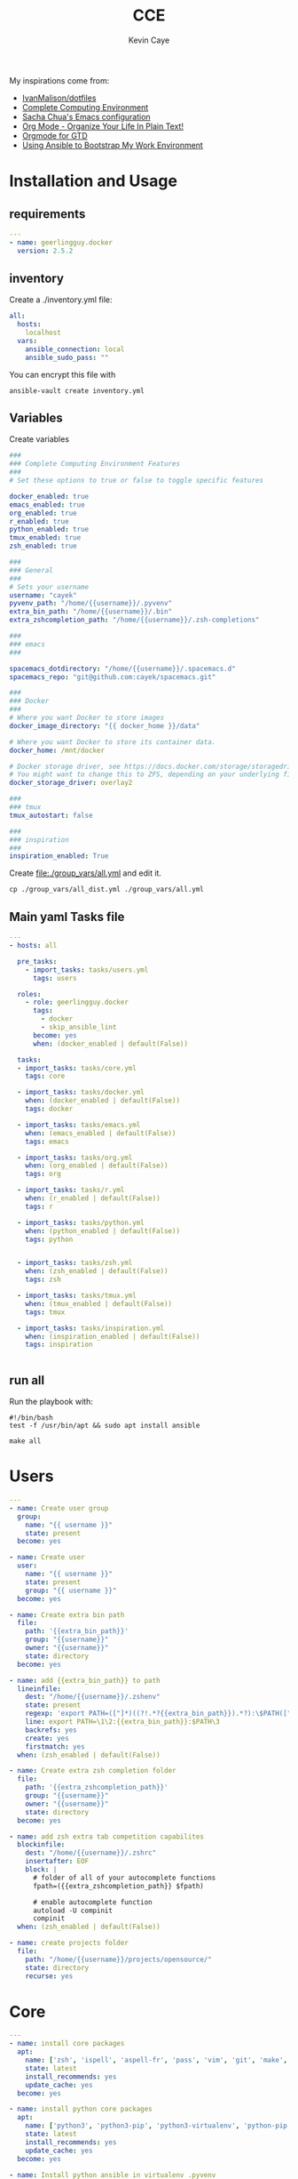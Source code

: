 # -*- mode: org -*-
# -*- coding: utf-8 -*-

#+TITLE:      CCE
#+AUTHOR:      Kevin Caye

#+PROPERTY: header-args    :mkdirp yes

My inspirations come from: 
- [[https://github.com/IvanMalison/dotfiles][IvanMalison/dotfiles]]
- [[http://doc.rix.si/cce/cce.html][Complete Computing Environment]]
- [[http://pages.sachachua.com/.emacs.d/Sacha.html][Sacha Chua's Emacs configuration]]
- [[http://doc.norang.ca/org-mode.html][Org Mode - Organize Your Life In Plain Text!]]
- [[https://emacs.cafe/emacs/orgmode/gtd/2017/06/30/orgmode-gtd.html][Orgmode for GTD]]
- [[https://www.scottharney.com/using-ansible-to-bootstap-my-work-environment_part_1/][Using Ansible to Bootstrap My Work Environment]]


* Installation and Usage
** requirements
#+BEGIN_SRC yaml :tangle requirements.yml
---
- name: geerlingguy.docker
  version: 2.5.2
#+END_SRC
** inventory
Create a ./inventory.yml file: 
#+BEGIN_SRC yaml :tangle inventory_dist.yml
all:
  hosts:
    localhost
  vars:
    ansible_connection: local
    ansible_sudo_pass: ""
#+END_SRC

You can encrypt this file with 
#+BEGIN_SRC shell
ansible-vault create inventory.yml
#+END_SRC
** Variables
Create variables
#+BEGIN_SRC yaml :tangle group_vars/all_dist.yml
###
### Complete Computing Environment Features
###
# Set these options to true or false to toggle specific features

docker_enabled: true
emacs_enabled: true
org_enabled: true
r_enabled: true
python_enabled: true
tmux_enabled: true
zsh_enabled: true

###
### General
###
# Sets your username
username: "cayek"
pyvenv_path: "/home/{{username}}/.pyvenv"
extra_bin_path: "/home/{{username}}/.bin"
extra_zshcompletion_path: "/home/{{username}}/.zsh-completions"

###
### emacs
###

spacemacs_dotdirectory: "/home/{{username}}/.spacemacs.d"
spacemacs_repo: "git@github.com:cayek/spacemacs.git"

###
### Docker
###
# Where you want Docker to store images
docker_image_directory: "{{ docker_home }}/data"

# Where you want Docker to store its container data.
docker_home: /mnt/docker

# Docker storage driver, see https://docs.docker.com/storage/storagedriver/select-storage-driver/#supported-backing-filesystems
# You might want to change this to ZFS, depending on your underlying filesystem.
docker_storage_driver: overlay2

###
### tmux
tmux_autostart: false

###
### inspiration
###
inspiration_enabled: True
#+END_SRC

Create file:./group_vars/all.yml and edit it.
#+BEGIN_SRC shell
cp ./group_vars/all_dist.yml ./group_vars/all.yml
#+END_SRC

** Main yaml Tasks file
#+NAME: code_cce
#+BEGIN_SRC yaml :tangle cce.yml
---
- hosts: all

  pre_tasks:
    - import_tasks: tasks/users.yml
      tags: users

  roles:
    - role: geerlingguy.docker
      tags:
        - docker
        - skip_ansible_lint
      become: yes
      when: (docker_enabled | default(False))
      
  tasks:
  - import_tasks: tasks/core.yml
    tags: core

  - import_tasks: tasks/docker.yml
    when: (docker_enabled | default(False))
    tags: docker

  - import_tasks: tasks/emacs.yml
    when: (emacs_enabled | default(False))
    tags: emacs

  - import_tasks: tasks/org.yml
    when: (org_enabled | default(False))
    tags: org

  - import_tasks: tasks/r.yml
    when: (r_enabled | default(False))
    tags: r

  - import_tasks: tasks/python.yml
    when: (python_enabled | default(False))
    tags: python


  - import_tasks: tasks/zsh.yml
    when: (zsh_enabled | default(False))
    tags: zsh

  - import_tasks: tasks/tmux.yml
    when: (tmux_enabled | default(False))
    tags: tmux

  - import_tasks: tasks/inspiration.yml
    when: (inspiration_enabled | default(False))
    tags: inspiration


#+END_SRC

** run all 
Run the playbook with: 
#+BEGIN_SRC shell :tangle cce.sh
#!/bin/bash
test -f /usr/bin/apt && sudo apt install ansible

make all
#+END_SRC
* Users
#+BEGIN_SRC yaml :tangle tasks/users.yml 
---
- name: Create user group
  group:
    name: "{{ username }}"
    state: present
  become: yes

- name: Create user
  user:
    name: "{{ username }}"
    state: present
    group: "{{ username }}"
  become: yes

- name: Create extra bin path
  file:
    path: '{{extra_bin_path}}'
    group: "{{username}}"
    owner: "{{username}}"
    state: directory
  become: yes

- name: add {{extra_bin_path}} to path
  lineinfile: 
    dest: "/home/{{username}}/.zshenv"
    state: present
    regexp: 'export PATH=(["]*)((?!.*?{{extra_bin_path}}).*?):\$PATH(["]*)$'
    line: export PATH=\1\2:{{extra_bin_path}}:$PATH\3
    backrefs: yes
    create: yes
    firstmatch: yes
  when: (zsh_enabled | default(False))

- name: Create extra zsh completion folder
  file:
    path: '{{extra_zshcompletion_path}}'
    group: "{{username}}"
    owner: "{{username}}"
    state: directory
  become: yes

- name: add zsh extra tab competition capabilites
  blockinfile: 
    dest: "/home/{{username}}/.zshrc"
    insertafter: EOF
    block: |
      # folder of all of your autocomplete functions
      fpath=({{extra_zshcompletion_path}} $fpath)
      
      # enable autocomplete function
      autoload -U compinit
      compinit
  when: (zsh_enabled | default(False))

- name: create projects folder
  file:
    path: "/home/{{username}}/projects/opensource/"
    state: directory
    recurse: yes
#+END_SRC
* Core
#+BEGIN_SRC yaml :tangle tasks/core.yml 
---
- name: install core packages
  apt:
    name: ['zsh', 'ispell', 'aspell-fr', 'pass', 'vim', 'git', 'make', 'msmtp', 'isync', 'htop', 'curl', 'tmux', 'silversearcher-ag', 'ctags', 'unison']
    state: latest
    install_recommends: yes
    update_cache: yes
  become: yes

- name: install python core packages
  apt:
    name: ['python3', 'python3-pip', 'python3-virtualenv', 'python-pip']
    state: latest
    install_recommends: yes
    update_cache: yes
  become: yes

- name: Install python ansible in virtualenv .pyvenv
  pip: 
    virtualenv_python: python3.6
    virtualenv: "{{pyvenv_path}}"
    virtualenv_site_packages: yes
    name: ['ansible==2.7', 'ansible-lint']
    state: present
  
- name: Install python tools in .pyvenv 
  pip: 
    virtualenv_python: python3.6
    virtualenv: "{{pyvenv_path}}"
    virtualenv_site_packages: yes
    name: ['cookiecutter', 'mkdocs', 'dvc', 'academic', 'doit']
    state: latest

- name: Create symlink for python tools
  file: 
    src: '{{pyvenv_path}}/bin/{{ item }}'
    dest: '{{extra_bin_path}}/{{ item }}'
    state: link
  with_items:
    - cookiecutter
    - mkdocs
    - dvc
    - academic
    - ansible
    - ansible-config
    - ansible-connection
    - ansible-console
    - ansible-doc
    - ansible-galaxy
    - ansible-inventory
    - ansible-playbook
    - ansible-pull
    - ansible-vault
    - ansible-lint
    - doit
#+END_SRC

* Graphics software
#+BEGIN_SRC yaml :tangle tasks/xsoft.yml 
- name: install graphic packages
  apt:
    name: ['okular', 'eog', 'unison-gtk']
    state: latest
    install_recommends: yes
    update_cache: yes
  become: yes
#+END_SRC
* Web Browser
*Features*
- chromium browser
** ansible

#+BEGIN_SRC yaml :tangle tasks/xsoft.yml 
- name: install web browser chromium
  apt:
    name: ['chromium-browser']
    state: latest
    install_recommends: yes
    update_cache: yes
  become: yes
#+END_SRC
* emacs and spacemacs
#+BEGIN_SRC yaml :tangle tasks/emacs.yml 
---
- name: add emacs repo
  apt_repository:
    repo: "ppa:kelleyk/emacs"
    state: present
  become: yes

- name: install emacs
  apt:
    name: ['emacs26']
    state: latest
    install_recommends: yes
    update_cache: yes
  become: yes

- name: Clone spacemacs develop
  git:
    repo: "{{spacemacs_repo}}"
    dest: ~/.emacs.d/
    accept_hostkey: yes
    version: develop
    key_file: "/home/{{username}}/.ssh/id_rsa"

- name: Check if font is installed
  stat: path='/home/{{username}}/.fonts/SourceCodePro-Bold.otf'
  register: font_path

- name: Download font files
  get_url:
    url: https://github.com/adobe-fonts/source-code-pro/archive/2.030R-ro/1.050R-it.zip
    dest: /tmp/source-code-pro.zip 
  when: font_path.stat.exists == false
  become_user: "{{username}}"

- name: Extract font files
  unarchive:
    src: /tmp/source-code-pro.zip 
    dest: /tmp/
  when: font_path.stat.exists == false
  become_user: "{{username}}"

- name: Create font dir
  file:
    path: '/home/{{username}}/.fonts/'
    state: directory
  when: font_path.stat.exists == false
  become_user: "{{username}}"

- name: Copy font files 
  shell: cp -v /tmp/source-code-pro*/OTF/*.otf ~/.fonts/
  when: font_path.stat.exists == false
  become_user: "{{username}}"

- name: Update fc-cache
  shell: fc-cache -f
  when: font_path.stat.exists == false
  become_user: "{{username}}"

- name: Create spacemacs configuration directory 
  file:
    path: '{{spacemacs_dotdirectory}}'
    state: directory
  become_user: "{{username}}"
#+END_SRC
** spacemacs configuration file

#+BEGIN_SRC yaml :tangle tasks/emacs.yml 
- name: spacemacs.el 
  template:
    src: emacs/spacemacs.el
    dest: "/home/{{username}}/.spacemacs"
    owner: "{{username}}"
    group: "{{username}}"
    force: no
#+END_SRC
*** Spacemacs layers

Define my layers and additional packages

#+BEGIN_SRC elisp :tangle ./templates/emacs/spacemacs.el
(defun dotspacemacs/layers ()
  "Layer configuration:
This function should only modify configuration layer settings."
  (setq-default
   ;; Base distribution to use. This is a layer contained in the directory
   ;; `+distribution'. For now available distributions are `spacemacs-base'
   ;; or `spacemacs'. (default 'spacemacs)
   dotspacemacs-distribution 'spacemacs

   ;; Lazy installation of layers (i.e. layers are installed only when a file
   ;; with a supported type is opened). Possible values are `all', `unused'
   ;; and `nil'. `unused' will lazy install only unused layers (i.e. layers
   ;; not listed in variable `dotspacemacs-configuration-layers'), `all' will
   ;; lazy install any layer that support lazy installation even the layers
   ;; listed in `dotspacemacs-configuration-layers'. `nil' disable the lazy
   ;; installation feature and you have to explicitly list a layer in the
   ;; variable `dotspacemacs-configuration-layers' to install it.
   ;; (default 'unused)
   dotspacemacs-enable-lazy-installation 'unused

   ;; If non-nil then Spacemacs will ask for confirmation before installing
   ;; a layer lazily. (default t)
   dotspacemacs-ask-for-lazy-installation t

   ;; If non-nil layers with lazy install support are lazy installed.
   ;; List of additional paths where to look for configuration layers.
   ;; Paths must have a trailing slash (i.e. `~/.mycontribs/')
   dotspacemacs-configuration-layer-path '()

   ;; List of configuration layers to load.
   dotspacemacs-configuration-layers
   '(
     pdf
     ess
     bibtex
     ansible
     systemd
     pass
     csv
     docker
     emoji
     notmuch
     search-engine
     windows-scripts
     javascript
     yaml
     html
     (python :variables python-test-runner 'pytest)
     helm
     (auto-completion :variables auto-completion-enable-help-tooltip 'manual
                      auto-completion-enable-snippets-in-popup t
                      auto-completion-private-snippets-directory "~/cce/snippets/"
                      )
     better-defaults
     emacs-lisp
     git
     (markdown :variables
               markdown-enable-math nil)
     multiple-cursors
     treemacs
     (org :variables
          org-enable-reveal-js-support t
          org-enable-github-support t)
     (shell :variables
            shell-default-height 30
            shell-default-position 'bottom)
     spell-checking
     (syntax-checking :variables
                      syntax-checking-enable-by-default nil
                      syntax-checking-enable-tooltips nil)
     version-control
     restclient
     rust
     (elfeed :variables
             rmh-elfeed-org-files (list "~/box-cloud/feeds/feeds.org")
             elfeed-db-directory "~/box-cloud/feeds/.elfeed")
     )

   ;; List of additional packages that will be installed without being
   ;; wrapped in a layer. If you need some configuration for these
   ;; packages, then consider creating a layer. You can also put the
   ;; configuration in `dotspacemacs/user-config'.
   ;; To use a local version of a package, use the `:location' property:
   ;; '(your-package :location "~/path/to/your-package/")
   ;; Also include the dependencies as they will not be resolved automatically.
   dotspacemacs-additional-packages '(ob-ipython
                                      (ox-ipynb :location (recipe :fetcher github :repo "jkitchin/ox-ipynb"))
                                      (ox-hugo :location (recipe :fetcher github :repo "kaushalmodi/ox-hugo"))
                                      helm-org-rifle
                                      conda
                                      anki-editor
                                      eval-in-repl
                                      calfw
                                      calfw-ical
                                      ;; for R markdown
                                      ;; polymode
                                      ;; poly-R
                                      ;; poly-noweb
                                      ;; poly-markdown
                                      ;; learning
                                      pamparam
                                      org-noter
                                      )

   ;; A list of packages that cannot be updated.
   dotspacemacs-frozen-packages '()

   ;; A list of packages that will not be installed and loaded.
   dotspacemacs-excluded-packages '(
                                    )

   ;; Defines the behaviour of Spacemacs when installing packages.
   ;; Possible values are `used-only', `used-but-keep-unused' and `all'.
   ;; `used-only' installs only explicitly used packages and deletes any unused
   ;; packages as well as their unused dependencies. `used-but-keep-unused'
   ;; installs only the used packages but won't delete unused ones. `all'
   ;; installs *all* packages supported by Spacemacs and never uninstalls them.
   ;; (default is `used-only')
   dotspacemacs-install-packages 'used-only))
#+END_SRC

*** Spacemacs init
#+BEGIN_SRC elisp :tangle ./templates/emacs/spacemacs.el
(defun dotspacemacs/init ()
  "Initialization:
This function is called at the very beginning of Spacemacs startup,
before layer configuration.
It should only modify the values of Spacemacs settings."

  ;; This setq-default sexp is an exhaustive list of all the supported
  ;; spacemacs settings.
  (setq-default
   ;; If non-nil then enable support for the portable dumper. You'll need
   ;; to compile Emacs 27 from source following the instructions in file
   ;; EXPERIMENTAL.org at to root of the git repository.
   ;; (default nil)
   dotspacemacs-enable-emacs-pdumper nil

   ;; File path pointing to emacs 27.1 executable compiled with support
   ;; for the portable dumper (this is currently the branch pdumper).
   ;; (default "emacs-27.0.50")
   dotspacemacs-emacs-pdumper-executable-file "emacs-27.0.50"

   ;; Name of the Spacemacs dump file. This is the file will be created by the
   ;; portable dumper in the cache directory under dumps sub-directory.
   ;; To load it when starting Emacs add the parameter `--dump-file'
   ;; when invoking Emacs 27.1 executable on the command line, for instance:
   ;;   ./emacs --dump-file=~/.emacs.d/.cache/dumps/spacemacs.pdmp
   ;; (default spacemacs.pdmp)
   dotspacemacs-emacs-dumper-dump-file "spacemacs.pdmp"

   ;; If non-nil ELPA repositories are contacted via HTTPS whenever it's
   ;; possible. Set it to nil if you have no way to use HTTPS in your
   ;; environment, otherwise it is strongly recommended to let it set to t.
   ;; This variable has no effect if Emacs is launched with the parameter
   ;; `--insecure' which forces the value of this variable to nil.
   ;; (default t)
   dotspacemacs-elpa-https t

   ;; Maximum allowed time in seconds to contact an ELPA repository.
   ;; (default 5)
   dotspacemacs-elpa-timeout 5

   ;; Set `gc-cons-threshold' and `gc-cons-percentage' when startup finishes.
   ;; This is an advanced option and should not be changed unless you suspect
   ;; performance issues due to garbage collection operations.
   ;; (default '(100000000 0.1))
   dotspacemacs-gc-cons '(100000000 0.1)

   ;; If non-nil then Spacelpa repository is the primary source to install
   ;; a locked version of packages. If nil then Spacemacs will install the
   ;; latest version of packages from MELPA. (default nil)
   dotspacemacs-use-spacelpa nil

   ;; If non-nil then verify the signature for downloaded Spacelpa archives.
   ;; (default nil)
   dotspacemacs-verify-spacelpa-archives nil

   ;; If non-nil then spacemacs will check for updates at startup
   ;; when the current branch is not `develop'. Note that checking for
   ;; new versions works via git commands, thus it calls GitHub services
   ;; whenever you start Emacs. (default nil)
   dotspacemacs-check-for-update nil

   ;; If non-nil, a form that evaluates to a package directory. For example, to
   ;; use different package directories for different Emacs versions, set this
   ;; to `emacs-version'. (default 'emacs-version)
   dotspacemacs-elpa-subdirectory 'emacs-version

   ;; One of `vim', `emacs' or `hybrid'.
   ;; `hybrid' is like `vim' except that `insert state' is replaced by the
   ;; `hybrid state' with `emacs' key bindings. The value can also be a list
   ;; with `:variables' keyword (similar to layers). Check the editing styles
   ;; section of the documentation for details on available variables.
   ;; (default 'vim)
   dotspacemacs-editing-style 'vim

   ;; If non-nil output loading progress in `*Messages*' buffer. (default nil)
   dotspacemacs-verbose-loading nil

   ;; Specify the startup banner. Default value is `official', it displays
   ;; the official spacemacs logo. An integer value is the index of text
   ;; banner, `random' chooses a random text banner in `core/banners'
   ;; directory. A string value must be a path to an image format supported
   ;; by your Emacs build.
   ;; If the value is nil then no banner is displayed. (default 'official)
   dotspacemacs-startup-banner 'official

   ;; List of items to show in startup buffer or an association list of
   ;; the form `(list-type . list-size)`. If nil then it is disabled.
   ;; Possible values for list-type are:
   ;; `recents' `bookmarks' `projects' `agenda' `todos'.
   ;; List sizes may be nil, in which case
   ;; `spacemacs-buffer-startup-lists-length' takes effect.
   dotspacemacs-startup-lists '((recents . 5)
                                (projects . 7))

   ;; True if the home buffer should respond to resize events. (default t)
   dotspacemacs-startup-buffer-responsive t

   ;; Default major mode of the scratch buffer (default `text-mode')
   dotspacemacs-scratch-mode 'text-mode

   ;; Initial message in the scratch buffer, such as "Welcome to Spacemacs!"
   ;; (default nil)
   dotspacemacs-initial-scratch-message nil

   ;; List of themes, the first of the list is loaded when spacemacs starts.
   ;; Press `SPC T n' to cycle to the next theme in the list (works great
   ;; with 2 themes variants, one dark and one light)
   dotspacemacs-themes '(monokai
                         spacemacs-dark
                         spacemacs-light)

   ;; Set the theme for the Spaceline. Supported themes are `spacemacs',
   ;; `all-the-icons', `custom', `doom', `vim-powerline' and `vanilla'. The
   ;; first three are spaceline themes. `doom' is the doom-emacs mode-line.
   ;; `vanilla' is default Emacs mode-line. `custom' is a user defined themes,
   ;; refer to the DOCUMENTATION.org for more info on how to create your own
   ;; spaceline theme. Value can be a symbol or list with additional properties.
   ;; (default '(spacemacs :separator wave :separator-scale 1.5))
   dotspacemacs-mode-line-theme '(spacemacs :separator wave :separator-scale 1.5)

   ;; If non-nil the cursor color matches the state color in GUI Emacs.
   ;; (default t)
   dotspacemacs-colorize-cursor-according-to-state t

   ;; Default font, or prioritized list of fonts. `powerline-scale' allows to
   ;; quickly tweak the mode-line size to make separators look not too crappy.
   dotspacemacs-default-font '("Source Code Pro"
                               :size 17
                               :weight normal
                               :width normal)

   ;; The leader key (default "SPC")
   dotspacemacs-leader-key "SPC"

   ;; The key used for Emacs commands `M-x' (after pressing on the leader key).
   ;; (default "SPC")
   dotspacemacs-emacs-command-key "SPC"

   ;; The key used for Vim Ex commands (default ":")
   dotspacemacs-ex-command-key ":"

   ;; The leader key accessible in `emacs state' and `insert state'
   ;; (default "M-m")
   dotspacemacs-emacs-leader-key "M-m"

   ;; Major mode leader key is a shortcut key which is the equivalent of
   ;; pressing `<leader> m`. Set it to `nil` to disable it. (default ",")
   dotspacemacs-major-mode-leader-key ","

   ;; Major mode leader key accessible in `emacs state' and `insert state'.
   ;; (default "C-M-m")
   dotspacemacs-major-mode-emacs-leader-key "C-M-m"

   ;; These variables control whether separate commands are bound in the GUI to
   ;; the key pairs `C-i', `TAB' and `C-m', `RET'.
   ;; Setting it to a non-nil value, allows for separate commands under `C-i'
   ;; and TAB or `C-m' and `RET'.
   ;; In the terminal, these pairs are generally indistinguishable, so this only
   ;; works in the GUI. (default nil)
   dotspacemacs-distinguish-gui-tab nil

   ;; Name of the default layout (default "Default")
   dotspacemacs-default-layout-name "Default"

   ;; If non-nil the default layout name is displayed in the mode-line.
   ;; (default nil)
   dotspacemacs-display-default-layout nil

   ;; If non-nil then the last auto saved layouts are resumed automatically upon
   ;; start. (default nil)
   dotspacemacs-auto-resume-layouts nil

   ;; If non-nil, auto-generate layout name when creating new layouts. Only has
   ;; effect when using the "jump to layout by number" commands. (default nil)
   dotspacemacs-auto-generate-layout-names nil

   ;; Size (in MB) above which spacemacs will prompt to open the large file
   ;; literally to avoid performance issues. Opening a file literally means that
   ;; no major mode or minor modes are active. (default is 1)
   dotspacemacs-large-file-size 1

   ;; Location where to auto-save files. Possible values are `original' to
   ;; auto-save the file in-place, `cache' to auto-save the file to another
   ;; file stored in the cache directory and `nil' to disable auto-saving.
   ;; (default 'cache)
   dotspacemacs-auto-save-file-location 'cache

   ;; Maximum number of rollback slots to keep in the cache. (default 5)
   dotspacemacs-max-rollback-slots 5

   ;; If non-nil, the paste transient-state is enabled. While enabled, after you
   ;; paste something, pressing `C-j' and `C-k' several times cycles through the
   ;; elements in the `kill-ring'. (default nil)
   dotspacemacs-enable-paste-transient-state nil

   ;; Which-key delay in seconds. The which-key buffer is the popup listing
   ;; the commands bound to the current keystroke sequence. (default 0.4)
   dotspacemacs-which-key-delay 0.4

   ;; Which-key frame position. Possible values are `right', `bottom' and
   ;; `right-then-bottom'. right-then-bottom tries to display the frame to the
   ;; right; if there is insufficient space it displays it at the bottom.
   ;; (default 'bottom)
   dotspacemacs-which-key-position 'bottom

   ;; Control where `switch-to-buffer' displays the buffer. If nil,
   ;; `switch-to-buffer' displays the buffer in the current window even if
   ;; another same-purpose window is available. If non-nil, `switch-to-buffer'
   ;; displays the buffer in a same-purpose window even if the buffer can be
   ;; displayed in the current window. (default nil)
   dotspacemacs-switch-to-buffer-prefers-purpose nil

   ;; If non-nil a progress bar is displayed when spacemacs is loading. This
   ;; may increase the boot time on some systems and emacs builds, set it to
   ;; nil to boost the loading time. (default t)
   dotspacemacs-loading-progress-bar t

   ;; If non-nil the frame is fullscreen when Emacs starts up. (default nil)
   ;; (Emacs 24.4+ only)
   dotspacemacs-fullscreen-at-startup nil

   ;; If non-nil `spacemacs/toggle-fullscreen' will not use native fullscreen.
   ;; Use to disable fullscreen animations in OSX. (default nil)
   dotspacemacs-fullscreen-use-non-native nil

   ;; If non-nil the frame is maximized when Emacs starts up.
   ;; Takes effect only if `dotspacemacs-fullscreen-at-startup' is nil.
   ;; (default nil) (Emacs 24.4+ only)
   dotspacemacs-maximized-at-startup nil

   ;; A value from the range (0..100), in increasing opacity, which describes
   ;; the transparency level of a frame when it's active or selected.
   ;; Transparency can be toggled through `toggle-transparency'. (default 90)
   dotspacemacs-active-transparency 90

   ;; A value from the range (0..100), in increasing opacity, which describes
   ;; the transparency level of a frame when it's inactive or deselected.
   ;; Transparency can be toggled through `toggle-transparency'. (default 90)
   dotspacemacs-inactive-transparency 90

   ;; If non-nil show the titles of transient states. (default t)
   dotspacemacs-show-transient-state-title t

   ;; If non-nil show the color guide hint for transient state keys. (default t)
   dotspacemacs-show-transient-state-color-guide t

   ;; If non-nil unicode symbols are displayed in the mode line.
   ;; If you use Emacs as a daemon and wants unicode characters only in GUI set
   ;; the value to quoted `display-graphic-p'. (default t)
   dotspacemacs-mode-line-unicode-symbols t

   ;; If non-nil smooth scrolling (native-scrolling) is enabled. Smooth
   ;; scrolling overrides the default behavior of Emacs which recenters point
   ;; when it reaches the top or bottom of the screen. (default t)
   dotspacemacs-smooth-scrolling t

   ;; Control line numbers activation.
   ;; If set to `t' or `relative' line numbers are turned on in all `prog-mode' and
   ;; `text-mode' derivatives. If set to `relative', line numbers are relative.
   ;; This variable can also be set to a property list for finer control:
   ;; '(:relative nil
   ;;   :disabled-for-modes dired-mode
   ;;                       doc-view-mode
   ;;                       markdown-mode
   ;;                       org-mode
   ;;                       pdf-view-mode
   ;;                       text-mode
   ;;   :size-limit-kb 1000)
   ;; (default nil)
   dotspacemacs-line-numbers nil

   ;; Code folding method. Possible values are `evil' and `origami'.
   ;; (default 'evil)
   dotspacemacs-folding-method 'evil

   ;; If non-nil `smartparens-strict-mode' will be enabled in programming modes.
   ;; (default nil)
   dotspacemacs-smartparens-strict-mode nil

   ;; If non-nil pressing the closing parenthesis `)' key in insert mode passes
   ;; over any automatically added closing parenthesis, bracket, quote, etc…
   ;; This can be temporary disabled by pressing `C-q' before `)'. (default nil)
   dotspacemacs-smart-closing-parenthesis nil

   ;; Select a scope to highlight delimiters. Possible values are `any',
   ;; `current', `all' or `nil'. Default is `all' (highlight any scope and
   ;; emphasis the current one). (default 'all)
   dotspacemacs-highlight-delimiters 'all

   ;; If non-nil, start an Emacs server if one is not already running.
   ;; (default nil)
   dotspacemacs-enable-server nil

   ;; Set the emacs server socket location.
   ;; If nil, uses whatever the Emacs default is, otherwise a directory path
   ;; like \"~/.emacs.d/server\". It has no effect if
   ;; `dotspacemacs-enable-server' is nil.
   ;; (default nil)
   dotspacemacs-server-socket-dir nil

   ;; If non-nil, advise quit functions to keep server open when quitting.
   ;; (default nil)
   dotspacemacs-persistent-server nil

   ;; List of search tool executable names. Spacemacs uses the first installed
   ;; tool of the list. Supported tools are `rg', `ag', `pt', `ack' and `grep'.
   ;; (default '("rg" "ag" "pt" "ack" "grep"))
   dotspacemacs-search-tools '("rg" "ag" "pt" "ack" "grep")

   ;; Format specification for setting the frame title.
   ;; %a - the `abbreviated-file-name', or `buffer-name'
   ;; %t - `projectile-project-name'
   ;; %I - `invocation-name'
   ;; %S - `system-name'
   ;; %U - contents of $USER
   ;; %b - buffer name
   ;; %f - visited file name
   ;; %F - frame name
   ;; %s - process status
   ;; %p - percent of buffer above top of window, or Top, Bot or All
   ;; %P - percent of buffer above bottom of window, perhaps plus Top, or Bot or All
   ;; %m - mode name
   ;; %n - Narrow if appropriate
   ;; %z - mnemonics of buffer, terminal, and keyboard coding systems
   ;; %Z - like %z, but including the end-of-line format
   ;; (default "%I@%S")
   dotspacemacs-frame-title-format "%I@%S"

   ;; Format specification for setting the icon title format
   ;; (default nil - same as frame-title-format)
   dotspacemacs-icon-title-format nil

   ;; Delete whitespace while saving buffer. Possible values are `all'
   ;; to aggressively delete empty line and long sequences of whitespace,
   ;; `trailing' to delete only the whitespace at end of lines, `changed' to
   ;; delete only whitespace for changed lines or `nil' to disable cleanup.
   ;; (default nil)
   dotspacemacs-whitespace-cleanup nil

   ;; Either nil or a number of seconds. If non-nil zone out after the specified
   ;; number of seconds. (default nil)
   dotspacemacs-zone-out-when-idle nil

   ;; Run `spacemacs/prettify-org-buffer' when
   ;; visiting README.org files of Spacemacs.
   ;; (default nil)
   dotspacemacs-pretty-docs nil)

  )
#+END_SRC

*** Spacemacs user env
#+BEGIN_SRC elisp :tangle ./templates/emacs/spacemacs.el
(defun dotspacemacs/user-env ()
  "Environment variables setup.
This function defines the environment variables for your Emacs session. By
default it calls `spacemacs/load-spacemacs-env' which loads the environment
variables declared in `~/.spacemacs.env' or `~/.spacemacs.d/.spacemacs.env'.
See the header of this file for more information."
  (spacemacs/load-spacemacs-env))
#+END_SRC

*** Spacemacs user init
#+BEGIN_SRC elisp :tangle ./templates/emacs/spacemacs.el
(defun dotspacemacs/user-init ()
  "Initialization for user code:
This function is called immediately after `dotspacemacs/init', before layer
configuration.
It is mostly for variables that should be set before packages are loaded.
If you are unsure, try setting them in `dotspacemacs/user-config' first."
  )
#+END_SRC

*** Spacemacs user load
#+BEGIN_SRC elisp :tangle ./templates/emacs/spacemacs.el
(defun dotspacemacs/user-load ()
  "Library to load while dumping.
This function is called only while dumping Spacemacs configuration. You can
`require' or `load' the libraries of your choice that will be included in the
dump."
  )
#+END_SRC

*** Spacemacs user config
Where we load the rest of the config plus system specific variables.
#+BEGIN_SRC elisp :tangle ./templates/emacs/spacemacs.el
(defun dotspacemacs/user-config ()
  "Configuration for user code:
This function is called at the very end of Spacemacs startup, after layer
configuration.
Put your configuration code here, except for variables that should be set
before packages are loaded."

  (defun load-directory (dir)
    (let ((load-it (lambda (f)
                     (load-file (concat (file-name-as-directory dir) f)))
                   ))
      (mapc load-it (directory-files dir nil "\\.el$"))))
  (load-directory "{{spacemacs_dotdirectory}}")
)
#+END_SRC

** base emacs configuration
#+BEGIN_SRC emacs-lisp :tangle ./templates/emacs/base.el
(require 'server)
(or (server-running-p)
    (server-start))

;; inline image size
(setq org-image-actual-width '(300))

;; google translate see: https://github.com/atykhonov/google-translate
(require 'google-translate)
(require 'google-translate-smooth-ui)
(global-set-key "\C-ct" 'google-translate-smooth-translate)

(setq google-translate-translation-directions-alist
      '(("en" . "fr") ("fr" . "en")))

;; flyspell default
(setq flyspell-default-dictionary "en_US")
#+END_SRC

#+BEGIN_SRC yaml :tangle tasks/emacs.yml 
- name: spacemacs base.el 
  template:
    src: emacs/base.el
    dest: "{{spacemacs_dotdirectory}}/base.el"
#+END_SRC

* Orgmode
:LOGBOOK:
- Note taken on [2019-07-24 mer. 15:23] \\
  integrate new orgmode 9.2 [[https://orgmode.org/Changes.html][changes]]
:END:

#+BEGIN_SRC yaml :tangle tasks/org.yml 
- name: emacs org.el 
  template:
    src: emacs/org.el
    dest: "{{spacemacs_dotdirectory}}/org.el"
#+END_SRC

** General
#+BEGIN_SRC emacs-lisp :tangle ./templates/emacs/org.el
(require 'org)
(require 'org-protocol)

;; startup
(setq org-src-preserve-indentation t)
(setq org-startup-indented t)
(setq org-log-into-drawer t)
(setq org-startup-with-inline-images t)
(setq org-startup-folded t)
#+END_SRC
** refile
#+BEGIN_SRC emacs-lisp :tangle ./templates/emacs/org.el
;; Targets include this file and any file contributing to the agenda - up to 9 levels deep
(setq org-refile-targets (quote ((nil :maxlevel . 2)
                                 (org-agenda-files :maxlevel . 2))))
#+END_SRC

** Organization and agenda
*** Capture
#+BEGIN_SRC emacs-lisp :tangle ./templates/emacs/org.el
(setq org-directory "~/org/")
(setq org-default-notes-file "~/org/INBOX.org")

;; Capture templates for: TODO tasks, Notes, appointments, phone calls, meetings, and org-protocol
(setq org-capture-templates
      (quote (("t" "todo" entry (file "~/org/INBOX.org")
               "* TODO %?\n%U\n%a\n" :clock-in t :clock-resume t)
              ("r" "respond" entry (file "~/org/INBOX.org")
               "* NEXT Respond to %:from on %:subject\nSCHEDULED: %t\n%U\n%a\n" :clock-in t :clock-resume t :immediate-finish t)
              ("n" "note" entry (file "~/org/INBOX.org")
               "* %? :NOTE:\n%U\n%a\n" :clock-in t :clock-resume t)
              ("j" "Journal" entry (file+datetree "~/org/diary.org")
               "* %?\n%U\n" :clock-in t :clock-resume t)
              ("m" "Meeting" entry (file "~/org/INBOX.org")
               "* MEETING with %? :MEETING:\n%U" :clock-in t :clock-resume t)
              ("p" "Phone call" entry (file "~/org/INBOX.org")
               "* PHONE %? :PHONE:\n%U" :clock-in t :clock-resume t)
              )))
#+END_SRC
*** Tags and states definition
#+BEGIN_SRC emacs-lisp :tangle ./templates/emacs/org.el
;; Tags with fast selection keys
(setq org-tag-alist (quote ((:startgroup)
                            ;; who is the client/owner ?
                            ("@se" . ?s)
                            ("@kaizen" . ?k)
                            ("@home" . ?h)
                            (:endgroup)
                            )))

(setq org-todo-keywords
      (quote ((sequence "TODO(t)" "NEXT(n)" "|" "DONE(d)")
              (sequence "WAITING(w@/!)" "HOLD(h@/!)" "|" "CANCELLED(c@/!)" "PHONE" "MEETING"))))

(setq org-todo-keyword-faces
      (quote (("TODO" :foreground "red" :weight bold)
              ("NEXT" :foreground "blue" :weight bold)
              ("DONE" :foreground "forest green" :weight bold)
              ("WAITING" :foreground "orange" :weight bold)
              ("HOLD" :foreground "magenta" :weight bold)
              ("CANCELLED" :foreground "forest green" :weight bold)
              ("MEETING" :foreground "forest green" :weight bold)
              ("PHONE" :foreground "forest green" :weight bold))))
#+END_SRC
*** Agenda file and view
#+BEGIN_SRC emacs-lisp :tangle ./templates/emacs/org.el
(setq org-agenda-files (quote ("~/org/"
                               "~/mobile-org/inbox.org")))
#+END_SRC

*** Clock setup
#+BEGIN_SRC emacs-lisp :tangle ./templates/emacs/org.el
;; Resume clocking task when emacs is restarted
(org-clock-persistence-insinuate)
;;
;; Show lot of clocking history so it's easy to pick items off the C-F11 list
(setq org-clock-history-length 23)
;; Resume clocking task on clock-in if the clock is open
(setq org-clock-in-resume t)
;; Separate drawers for clocking and logs
(setq org-drawers (quote ("PROPERTIES" "LOGBOOK")))
;; Save clock data and state changes and notes in the LOGBOOK drawer
(setq org-clock-into-drawer t)
;; Sometimes I change tasks I'm clocking quickly - this removes clocked tasks with 0:00 duration
(setq org-clock-out-remove-zero-time-clocks t)
;; Clock out when moving task to a done state
(setq org-clock-out-when-done t)
;; Save the running clock and all clock history when exiting Emacs, load it on startup
(setq org-clock-persist t)
;; Do not prompt to resume an active clock
(setq org-clock-persist-query-resume nil)
;; Enable auto clock resolution for finding open clocks
(setq org-clock-auto-clock-resolution (quote when-no-clock-is-running))
;; Include current clocking task in clock reports
(setq org-clock-report-include-clocking-task t)
#+END_SRC

#+RESULTS: elisp_org_clock
: t
*** Report Setup
#+BEGIN_SRC emacs-lisp :tangle ./templates/emacs/org.el
;; Agenda clock report parameters
(setq org-agenda-clockreport-parameter-plist
      (quote (:link t :maxlevel 1 :fileskip0 t :compact t :narrow 80)))
#+END_SRC

*** Archive
#+BEGIN_SRC emacs-lisp :tangle ./templates/emacs/org.el
(setq org-archive-location "~/org/archive/%s::")
#+END_SRC
** key binding
#+BEGIN_SRC emacs-lisp :tangle ./templates/emacs/org.el
(defun cayek:open_proj_inbox ()
  (interactive)
  (find-file-existing "~/org/INBOX.org")
  )

(defun cayek:open_cce()
  (interactive)
  (find-file-existing "~/cce/cce.org")
  )

(defun cayek:open_diary()
  (interactive)
  (find-file-existing "~/org/diary.org")
  )

;; org files
(global-set-key (kbd "<f1>") 'cayek:open_proj_inbox)
(global-set-key (kbd "<f2>") 'cayek:open_proj_diary)
(global-set-key (kbd "<f4>") 'cayek:open_cce)

;; agenda key bindings
(global-set-key (kbd "<f9>") 'org-agenda)
#+END_SRC
** Org babel
#+BEGIN_SRC emacs-lisp :tangle ./templates/emacs/org.el
(with-eval-after-load 'org
  (require 'ob-ipython)
  (org-babel-do-load-languages
   'org-babel-load-languages
   '(
     (shell . t)
     (python . t)
     (R . t)
     (ipython . t)
     (dot . t)
     (org . t)
     (makefile . t)
     (emacs-lisp . t)
     (http . t)
     ))
  )
#+END_SRC
** org-rifle
Very nice package: [[https://github.com/alphapapa/helm-org-rifle][alphapapa/helm-org-rifle]].
#+BEGIN_SRC emacs-lisp :tangle ./templates/emacs/org.el
(defun cayek:org-rifle-archive ()
  (interactive)
  (helm-org-rifle-directories "~/org/archive/")
  )

(defun cayek:org-rifle-bookmark ()
  (interactive)
  (helm-org-rifle-directories "~/mobile-org/")
  )

;; search
(global-set-key (kbd "<f5>") 'helm-org-rifle-current-buffer)
(global-set-key (kbd "<f6>") 'helm-org-rifle-agenda-files)
(global-set-key (kbd "<f7>") 'cayek:org-rifle-archive)
(global-set-key (kbd "<f8>") 'cayek:org-rifle-bookmark)
#+END_SRC

** org projectile
#+BEGIN_SRC emacs-lisp :tangle ./templates/emacs/org.el
(defvar cayek:topo_proj_template "
:PROPERTIES:
:CREATED:  %U
:EFFORT:   1d
:INCHARGE: cayek
:END:

,*Objectives:*

,*Actions:*

,*Blocking points:*

,*Remarks:*

")

;; org projectile
(require 'org-projectile)

(setq org-projectile-projects-file "~/org/projects.org")
(org-projectile-single-file)
(setq  org-projectile-capture-template
       (format "%s%s" "* TODO %?" cayek:topo_proj_template))
(global-set-key (kbd "C-c n p") 'org-projectile-capture-for-current-project)

;; Outgoing email (msmtp + msmtpq)
(setq send-mail-function 'sendmail-send-it
      sendmail-program "/usr/bin/msmtp"
      mail-specify-envelope-from t
      message-sendmail-envelope-from 'header
      mail-envelope-from 'header)
#+END_SRC
* zsh
*Feature*
- oh my zsh
** ansible
#+BEGIN_SRC yaml :tangle tasks/zsh.yml 
- name: install zsh
  apt:
    name: ['zsh']
    state: latest
    install_recommends: yes
    update_cache: yes
  become: yes

- name: Clone oh my zsh
  git:
    repo: "https://github.com/robbyrussell/oh-my-zsh.git"
    dest: "/home/{{username}}/.oh-my-zsh"

- name: zshrc
  template:
    src: zsh/.zshrc
    dest: '/home/{{username}}/.zshrc'
    force: no
#+END_SRC
** Template
#+BEGIN_SRC shell :tangle templates/zsh/.zshrc
export ZSH="/home/cayek/.oh-my-zsh"

ZSH_THEME="agnoster"

plugins=(git)

source $ZSH/oh-my-zsh.sh

## alias
alias rm=rm -i
alias cp=cp -i
alias cp=cp -i
#+END_SRC
* tmux
*Features*
- oh my tmux
** ansible
#+BEGIN_SRC yaml :tangle tasks/tmux.yml 
- name: install tmux
  apt:
    name: ['tmux']
    state: latest
    install_recommends: yes
    update_cache: yes
  become: yes

- name: Clone oh my tmux
  git:
    repo: "https://github.com/gpakosz/.tmux.git"
    dest: "/home/{{username}}/.tmux/"

- name: link oh my tmux
  file:
    src: "/home/{{username}}/.tmux/.tmux.conf"
    dest: "/home/{{username}}/.tmux.conf"
    state: link

- name: add zsh tmux plugin
  lineinfile: 
    dest: "/home/{{username}}/.zshrc"
    state: present
    regexp: 'plugins=\(((?!.*?(tmux)).*)\)$'
    line: plugins=(\1 tmux)
    backrefs: yes
  when: (zsh_enabled | default(False))

- name: tmux force auto start with zsh
  lineinfile: 
    dest: "/home/{{username}}/.zshrc"
    insertbefore: BOF
    line: ZSH_TMUX_AUTOSTART=true
  when: (tmux_autostart | default(False))

- name: tmux avoid autoquit
  lineinfile: 
    dest: "/home/{{username}}/.zshrc"
    insertbefore: BOF
    line: ZSH_TMUX_AUTOQUIT=false
  when: (tmux_autostart | default(False))
#+END_SRC
* mail
#+BEGIN_SRC yaml :tangle tasks/mail.yml 
- name: emacs mail.el 
  template:
    src: emacs/mail.el
    dest: "{{spacemacs_dotdirectory}}/mail.el"
#+END_SRC
** emacs
#+BEGIN_SRC emacs-lisp :tangle ./templates/emacs/mail.el
;; Outgoing email (msmtp + msmtpq)
(setq send-mail-function 'sendmail-send-it
      sendmail-program "/usr/bin/msmtp"
      mail-specify-envelope-from t
      message-sendmail-envelope-from 'header
      mail-envelope-from 'header)
#+END_SRC

*** TODO Send html mail with orgmode
I use the  [[https://github.com/org-mime/org-mime][org-mime]] packages: 

#+NAME: elisp_org_sendmail
#+BEGIN_SRC emacs-lisp
(require 'org-mime)

(setq org-mime-export-options '(:section-numbers nil
                                                 :with-author nil
                                                 :with-toc nil))
#+END_SRC

* calendar
* nextcloud
:LOGBOOK:
- Note taken on [2019-07-29 lun. 15:41] \\
  use webdav for all my host: seel [[https://docs.nextcloud.com/server/13/user_manual/files/access_webdav.html#creating-webdav-mounts-on-the-linux-command-line][Creating WebDAV mounts on the Linux command
  line]].
:END:
* python
:LOGBOOK:
- Note taken on [2019-07-26 ven. 14:46] \\
  TODO: install python 3.6 with pyenv and set as default + install jupyter jedi and ipython
:END:
*features*
- relp in emacs with [[https://github.com/kaz-yos/eval-in-repl][eval-in-repl]]
** ansible
:LOGBOOK:
- Note taken on [2019-07-26 ven. 14:32] \\
  TODO Install conda: [[https://docs.anaconda.com/anaconda/install/silent-mode/#linux-macos][Installing in silent mode]]
:END:
#+BEGIN_SRC yaml :tangle tasks/python.yml :mkdirp yes
- name: install python core packages
  apt:
    name: [python, python-virtualenv, python-dev, python-setuptools, python-pip, python3, python3-setuptools, python3-dev, python3-pip]
    state: present
    install_recommends: yes
    update_cache: yes
  become: yes

- name: Check if conda is installed
  stat: path=/home/{{username}}/miniconda3/
  register: miniconda_path

- name: get miniconda install script
  get_url:
    url: https://repo.anaconda.com/miniconda/Miniconda3-latest-Linux-x86_64.sh
    dest: /tmp/miniconda.sh
  when: miniconda_path.stat.exists == false

- name: Install miniconda
  shell: bash /tmp/miniconda.sh -b -p /home/{{username}}/miniconda3
  when: miniconda_path.stat.exists == false

# see https://github.com/pyenv/pyenv/wiki/Common-build-problems#prerequisites
- name: packages for pyenv
  apt:
    name: ['make', 'build-essential', 'libssl-dev', 'zlib1g-dev', 'libbz2-dev', 'libreadline-dev', 'libsqlite3-dev', 'wget', 'curl', 'llvm', 'libncurses5-dev', 'libncursesw5-dev', 'xz-utils', 'tk-dev', 'libffi-dev', 'liblzma-dev', 'python-openssl', 'git']
    state: present
    install_recommends: yes
    update_cache: yes
  become: yes

- name: Clone pyenv
  git:
    repo: "https://github.com/pyenv/pyenv.git"
    dest: ~/.pyenv/

- name: Clone pyenv virtualenv
  git:
    repo: "https://github.com/pyenv/pyenv-virtualenv.git"
    dest: ~/.pyenv/plugins/pyenv-virtualenv/

- name: add zsh pyenv init
  blockinfile: 
    dest: "/home/{{username}}/.zshrc"
    create: yes
    insertafter: EOF
    block: |
      export PYENV_ROOT="$HOME/.pyenv"
      export PATH="$PYENV_ROOT/bin:/home/cayek/.bin:$PATH"
      # pyenv
      eval "$(pyenv init -)"
      eval "$(pyenv virtualenv-init -)"
  when: (zsh_enabled | default(False))

#+END_SRC
** emacs
#+BEGIN_SRC emacs-lisp :tangle ./templates/emacs/python.el
(require 'python)

;; to see env with pyvenv: https://emacs.stackexchange.com/questions/20092/using-conda-environments-in-emacs
(setenv "WORKON_HOME" "/home/{{username}}/.virtualenvs/")

(require 'eval-in-repl-python)
(setq eir-repl-placement 'below)
(setq eir-always-split-script-window t)
(add-hook 'python-mode-hook
          '(lambda ()
             (local-set-key (kbd "<C-return>") 'eir-eval-in-python)))
#+END_SRC
* R
*Features*
- install R
- install R main packages for user
** ansible
#+BEGIN_SRC yaml :tangle tasks/r.yml
- name: apt key for R
  apt_key:
    keyserver: keyserver.ubuntu.com
    id: E084DAB9
  become: yes

- name: apt repo for R
  apt_repository:
    repo: deb https://cloud.r-project.org/bin/linux/ubuntu bionic-cran35/
    state: present
  become: yes

- name: install R packages
  apt:
    name: ['r-base', 'r-recommended', 'r-base-core']
    state: latest
    install_recommends: yes
    update_cache: yes
  become: yes

- name: install deps for R pacakges
  apt:
    name: ['libssl-dev', 'libcurl4-openssl-dev', 'libxml2-dev']
    state: present
    install_recommends: yes
    update_cache: yes
  become: yes

- name: create local R library folder
  file:
    path: "/home/{{username}}/R/x86_64-pc-linux-gnu-library/3.6/"
    state: directory
    recurse: yes

- name: Clone cayekR my R utils package
  git:
    repo: git@github.com:cayek/cayekR.git
    dest: '/home/{{username}}/projects/opensource/cayekR'
    accept_hostkey: yes

- name: install a few R packages
  command: /usr/bin/Rscript --slave --no-save --no-restore-history /home/{{username}}/projects/opensource/cayekR/R/install.R
#+END_SRC
* Bibliotheque
*features*
- Reference management in emacs with [[https://github.com/jkitchin/org-ref][jkitchin/org-ref]]
** ansible
** emacs
#+BEGIN_SRC emacs-lisp :tangle templates/emacs/bibliotheque.el
(require 'org-ref)

(setq org-ref-default-bibliography '("~/bibliotheque/papers/references.bib")
      org-ref-pdf-directory "~/bibliotheque/papers/"
      org-ref-bibliography-notes "~/bibliotheque/papers/notes.org")
#+END_SRC
* docker
#+BEGIN_SRC yaml :tangle tasks/docker.yml
---
- name: install python3-pip
  apt:
    name: python3-pip
    state: present
  register: result
  until: result is succeeded
  become: yes

- name: 'Install docker-py'
  pip:
    name: docker-py
    state: present
  register: result
  until: result is succeeded

- name: create docker home
  file:
    path: "{{ docker_home }}"
    mode: 0755
    state: directory
  become: yes

- name: add user account to docker group
  user:
    name: "{{ username }}"
    group: docker
    append: yes
  become: yes

- name: update docker home from install default
  template:
    src: docker/daemon.json
    dest: /etc/docker/daemon.json
  register: docker_config
  become: yes

- name: restart docker
  service:
     name: docker
     state: restarted
  when: docker_config.changed
  become: yes
  tags:
    - skip_ansible_lint
#+END_SRC

#+BEGIN_SRC json :tangle templates/docker/daemon.json
{
  "data-root": "{{ docker_image_directory }}",
  "storage-driver": "{{ docker_storage_driver }}"
}
#+END_SRC

* Some Inspiring Projects
#+BEGIN_SRC yaml :tangle tasks/inspiration.yml
- name: Create src dir
  file:
    path: '/home/{{username}}/.src/'
    state: directory
  become_user: "{{username}}"

- name: Clone afew
  git: repo=https://github.com/afewmail/afew.git
       dest=~/.src/afew
       accept_hostkey=yes
  become_user: "{{username}}"

- name: Clone org-html-themes
  git: repo=https://github.com/fniessen/org-html-themes.git
       dest=~/.src/org-html-themes
       accept_hostkey=yes
  become_user: "{{username}}"

- name: Clone worgle
  git: repo=https://github.com/OrgTangle/Worgle.git
       dest=~/.src/Worgle
       accept_hostkey=yes
  become_user: "{{username}}"

## install tomb: https://www.dyne.org/software/tomb/
- name: Clone tomb
  git: repo=https://github.com/dyne/Tomb.git
       dest=~/.src/Tomb
       accept_hostkey=yes
  become_user: "{{username}}"

- name: install packages dependencies for tomb
  action: apt pkg={{ item }} state=present install_recommends=yes
  become: yes
  with_items:
    - gnupg
    - cryptsetup
    - pinentry-curses
    - steghide

# - name: install tomb
#   become: yes
#   make:
#     chdir: /home/{{local_username}}/.src/Tomb
#     target: install
 
- name: Fetch ansible nas
  git:
    repo: https://github.com/davestephens/ansible-nas.git
    dest: /home/{{username}}/.src/ansible-nas
  become_user: "{{username}}"

- name: Fetch ansible reveal.js
  git:
    repo: https://github.com/hakimel/reveal.js.git
    dest: /home/{{username}}/.src/reveal.js
  become_user: "{{username}}"

- name: Clone grasp
  git:
    repo: https://github.com/karlicoss/grasp.git
    dest: /home/{{username}}/.src/grasp
  become_user: "{{username}}"

- name: Clone doit
  git:
    repo: https://github.com/pydoit/doit.git
    dest: /home/{{username}}/.src/doit
  become_user: "{{username}}"

- name: doit zsh tab completion
  copy:
    src: /home/{{username}}/.src/doit/zsh_completion_doit
    dest: "{{extra_zshcompletion_path}}/_doit"
    mode: '0644'
  become_user: "{{username}}"
  when: (zsh_enabled | default(False))
#+END_SRC
